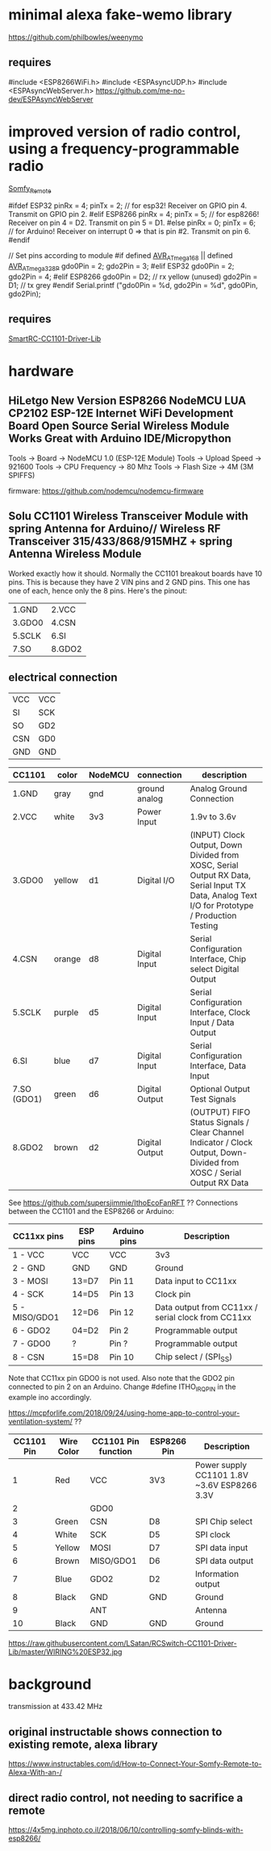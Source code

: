 * minimal alexa fake-wemo library
https://github.com/philbowles/weenymo

** requires
#include <ESP8266WiFi.h>
#include <ESPAsyncUDP.h>
#include <ESPAsyncWebServer.h>
https://github.com/me-no-dev/ESPAsyncWebServer

* improved version of radio control, using a frequency-programmable radio
[[https://github.com/EinfachArne/Somfy_Remote][Somfy_Remote]]

#ifdef ESP32
pinRx = 4; pinTx = 2;  // for esp32! Receiver on GPIO pin 4. Transmit on GPIO pin 2.
#elif ESP8266
pinRx = 4; pinTx = 5;  // for esp8266! Receiver on pin 4 = D2. Transmit on pin 5 = D1.
#else
pinRx = 0; pinTx = 6;  // for Arduino! Receiver on interrupt 0 => that is pin #2. Transmit on pin 6.
#endif


// Set pins according to module
#if defined __AVR_ATmega168__ || defined __AVR_ATmega328P__
    gdo0Pin = 2;
    gdo2Pin = 3;
#elif ESP32
    gdo0Pin = 2;
    gdo2Pin = 4;
#elif ESP8266
    gdo0Pin = D2;  // rx yellow (unused)
    gdo2Pin = D1;  // tx grey
#endif
    Serial.printf ("gdo0Pin = %d, gdo2Pin = %d\n", gdo0Pin, gdo2Pin);

** requires
[[https://github.com/LSatan/SmartRC-CC1101-Driver-Lib][SmartRC-CC1101-Driver-Lib]]

* hardware
** HiLetgo New Version ESP8266 NodeMCU LUA CP2102 ESP-12E Internet WiFi Development Board Open Source Serial Wireless Module Works Great with Arduino IDE/Micropython

Tools -> Board -> NodeMCU 1.0 (ESP-12E Module)
Tools -> Upload Speed -> 921600
Tools -> CPU Frequency -> 80 Mhz
Tools -> Flash Size -> 4M (3M SPIFFS)

firmware: https://github.com/nodemcu/nodemcu-firmware

** Solu CC1101 Wireless Transceiver Module with spring Antenna for Arduino// Wireless RF Transceiver 315/433/868/915MHZ + spring Antenna Wireless Module
Worked exactly how it should. Normally the CC1101 breakout boards have
10 pins. This is because they have 2 VIN pins and 2 GND pins. This one
has one of each, hence only the 8 pins.  Here's the pinout:
| 1.GND  | 2.VCC  |
| 3.GDO0 | 4.CSN  |
| 5.SCLK | 6.SI   |
| 7.SO   | 8.GDO2 |

** electrical connection
| VCC | VCC |
| SI  | SCK |
| SO  | GD2 |
| CSN | GD0 |
| GND | GND |


| CC1101      | color  | NodeMCU | connection     | description                                                                                                                           |
|-------------+--------+---------+----------------+---------------------------------------------------------------------------------------------------------------------------------------|
| 1.GND       | gray   | gnd     | ground analog  | Analog Ground Connection                                                                                                              |
| 2.VCC       | white  | 3v3     | Power Input    | 1.9v to 3.6v                                                                                                                          |
| 3.GDO0      | yellow | d1      | Digital I/O    | (INPUT) Clock Output, Down Divided from XOSC, Serial Output RX Data, Serial Input TX Data, Analog Text I/O for Prototype / Production Testing |
| 4.CSN       | orange | d8      | Digital Input  | Serial Configuration Interface, Chip select Digital Output                                                                            |
| 5.SCLK      | purple | d5      | Digital Input  | Serial Configuration Interface, Clock Input / Data Output                                                                             |
| 6.SI        | blue   | d7      | Digital Input  | Serial Configuration Interface, Data Input                                                                                            |
| 7.SO (GDO1) | green  | d6      | Digital Output | Optional Output Test Signals                                                                                                          |
| 8.GDO2      | brown  | d2      | Digital Output | (OUTPUT) FIFO Status Signals / Clear Channel Indicator / Clock Output, Down-Divided from   XOSC / Serial Output RX Data               |

See https://github.com/supersjimmie/IthoEcoFanRFT  ??
Connections between the CC1101 and the ESP8266 or Arduino:
| CC11xx pins   | ESP pins | Arduino pins | Description                                        |
|---------------+----------+--------------+----------------------------------------------------|
| 1 - VCC       | VCC      | VCC          | 3v3                                                |
| 2 - GND       | GND      | GND          | Ground                                             |
| 3 - MOSI      | 13=D7    | Pin 11       | Data input to CC11xx                               |
| 4 - SCK       | 14=D5    | Pin 13       | Clock pin                                          |
| 5 - MISO/GDO1 | 12=D6    | Pin 12       | Data output from CC11xx / serial clock from CC11xx |
| 6 - GDO2      | 04=D2    | Pin  2       | Programmable output                                |
| 7 - GDO0      | ?        | Pin  ?       | Programmable output                                |
| 8 - CSN       | 15=D8    | Pin 10       | Chip select / (SPI_SS)                             |
Note that CC11xx pin GDO0 is not used. Also note that the GDO2 pin connected to pin 2 on an Arduino. Change #define ITHO_IRQ_PIN in the example ino accordingly.

https://mcpforlife.com/2018/09/24/using-home-app-to-control-your-ventilation-system/ ??
| CC1101 Pin | Wire Color | CC1101 Pin function | ESP8266 Pin | Description                                 |
|------------+------------+---------------------+-------------+---------------------------------------------|
|          1 | Red        | VCC                 | 3V3         | Power supply CC1101 1.8V ~3.6V ESP8266 3.3V |
|          2 |            | GDO0                |             |                                             |
|          3 | Green      | CSN                 | D8          | SPI Chip select                             |
|          4 | White      | SCK                 | D5          | SPI clock                                   |
|          5 | Yellow     | MOSI                | D7          | SPI data input                              |
|          6 | Brown      | MISO/GDO1           | D6          | SPI data output                             |
|          7 | Blue       | GDO2                | D2          | Information output                          |
|          8 | Black      | GND                 | GND         | Ground                                      |
|          9 |            | ANT                 |             | Antenna                                     |
|         10 | Black      | GND                 | GND         | Ground                                      |

https://raw.githubusercontent.com/LSatan/RCSwitch-CC1101-Driver-Lib/master/WIRING%20ESP32.jpg
* background
transmission at 433.42 MHz

** original instructable shows connection to existing remote, alexa library
https://www.instructables.com/id/How-to-Connect-Your-Somfy-Remote-to-Alexa-With-an-/
** direct radio control, not needing to sacrifice a remote
https://4x5mg.inphoto.co.il/2018/06/10/controlling-somfy-blinds-with-esp8266/
